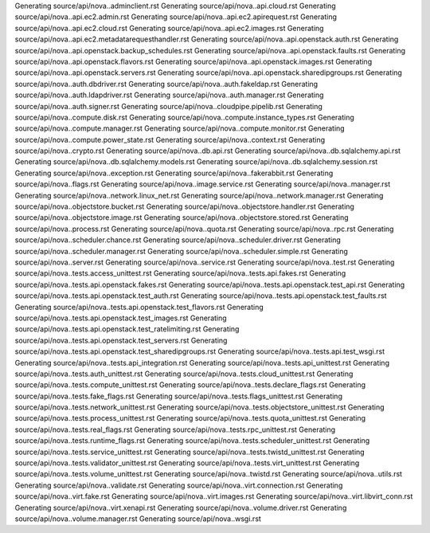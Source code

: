 Generating source/api/nova..adminclient.rst
Generating source/api/nova..api.cloud.rst
Generating source/api/nova..api.ec2.admin.rst
Generating source/api/nova..api.ec2.apirequest.rst
Generating source/api/nova..api.ec2.cloud.rst
Generating source/api/nova..api.ec2.images.rst
Generating source/api/nova..api.ec2.metadatarequesthandler.rst
Generating source/api/nova..api.openstack.auth.rst
Generating source/api/nova..api.openstack.backup_schedules.rst
Generating source/api/nova..api.openstack.faults.rst
Generating source/api/nova..api.openstack.flavors.rst
Generating source/api/nova..api.openstack.images.rst
Generating source/api/nova..api.openstack.servers.rst
Generating source/api/nova..api.openstack.sharedipgroups.rst
Generating source/api/nova..auth.dbdriver.rst
Generating source/api/nova..auth.fakeldap.rst
Generating source/api/nova..auth.ldapdriver.rst
Generating source/api/nova..auth.manager.rst
Generating source/api/nova..auth.signer.rst
Generating source/api/nova..cloudpipe.pipelib.rst
Generating source/api/nova..compute.disk.rst
Generating source/api/nova..compute.instance_types.rst
Generating source/api/nova..compute.manager.rst
Generating source/api/nova..compute.monitor.rst
Generating source/api/nova..compute.power_state.rst
Generating source/api/nova..context.rst
Generating source/api/nova..crypto.rst
Generating source/api/nova..db.api.rst
Generating source/api/nova..db.sqlalchemy.api.rst
Generating source/api/nova..db.sqlalchemy.models.rst
Generating source/api/nova..db.sqlalchemy.session.rst
Generating source/api/nova..exception.rst
Generating source/api/nova..fakerabbit.rst
Generating source/api/nova..flags.rst
Generating source/api/nova..image.service.rst
Generating source/api/nova..manager.rst
Generating source/api/nova..network.linux_net.rst
Generating source/api/nova..network.manager.rst
Generating source/api/nova..objectstore.bucket.rst
Generating source/api/nova..objectstore.handler.rst
Generating source/api/nova..objectstore.image.rst
Generating source/api/nova..objectstore.stored.rst
Generating source/api/nova..process.rst
Generating source/api/nova..quota.rst
Generating source/api/nova..rpc.rst
Generating source/api/nova..scheduler.chance.rst
Generating source/api/nova..scheduler.driver.rst
Generating source/api/nova..scheduler.manager.rst
Generating source/api/nova..scheduler.simple.rst
Generating source/api/nova..server.rst
Generating source/api/nova..service.rst
Generating source/api/nova..test.rst
Generating source/api/nova..tests.access_unittest.rst
Generating source/api/nova..tests.api.fakes.rst
Generating source/api/nova..tests.api.openstack.fakes.rst
Generating source/api/nova..tests.api.openstack.test_api.rst
Generating source/api/nova..tests.api.openstack.test_auth.rst
Generating source/api/nova..tests.api.openstack.test_faults.rst
Generating source/api/nova..tests.api.openstack.test_flavors.rst
Generating source/api/nova..tests.api.openstack.test_images.rst
Generating source/api/nova..tests.api.openstack.test_ratelimiting.rst
Generating source/api/nova..tests.api.openstack.test_servers.rst
Generating source/api/nova..tests.api.openstack.test_sharedipgroups.rst
Generating source/api/nova..tests.api.test_wsgi.rst
Generating source/api/nova..tests.api_integration.rst
Generating source/api/nova..tests.api_unittest.rst
Generating source/api/nova..tests.auth_unittest.rst
Generating source/api/nova..tests.cloud_unittest.rst
Generating source/api/nova..tests.compute_unittest.rst
Generating source/api/nova..tests.declare_flags.rst
Generating source/api/nova..tests.fake_flags.rst
Generating source/api/nova..tests.flags_unittest.rst
Generating source/api/nova..tests.network_unittest.rst
Generating source/api/nova..tests.objectstore_unittest.rst
Generating source/api/nova..tests.process_unittest.rst
Generating source/api/nova..tests.quota_unittest.rst
Generating source/api/nova..tests.real_flags.rst
Generating source/api/nova..tests.rpc_unittest.rst
Generating source/api/nova..tests.runtime_flags.rst
Generating source/api/nova..tests.scheduler_unittest.rst
Generating source/api/nova..tests.service_unittest.rst
Generating source/api/nova..tests.twistd_unittest.rst
Generating source/api/nova..tests.validator_unittest.rst
Generating source/api/nova..tests.virt_unittest.rst
Generating source/api/nova..tests.volume_unittest.rst
Generating source/api/nova..twistd.rst
Generating source/api/nova..utils.rst
Generating source/api/nova..validate.rst
Generating source/api/nova..virt.connection.rst
Generating source/api/nova..virt.fake.rst
Generating source/api/nova..virt.images.rst
Generating source/api/nova..virt.libvirt_conn.rst
Generating source/api/nova..virt.xenapi.rst
Generating source/api/nova..volume.driver.rst
Generating source/api/nova..volume.manager.rst
Generating source/api/nova..wsgi.rst
